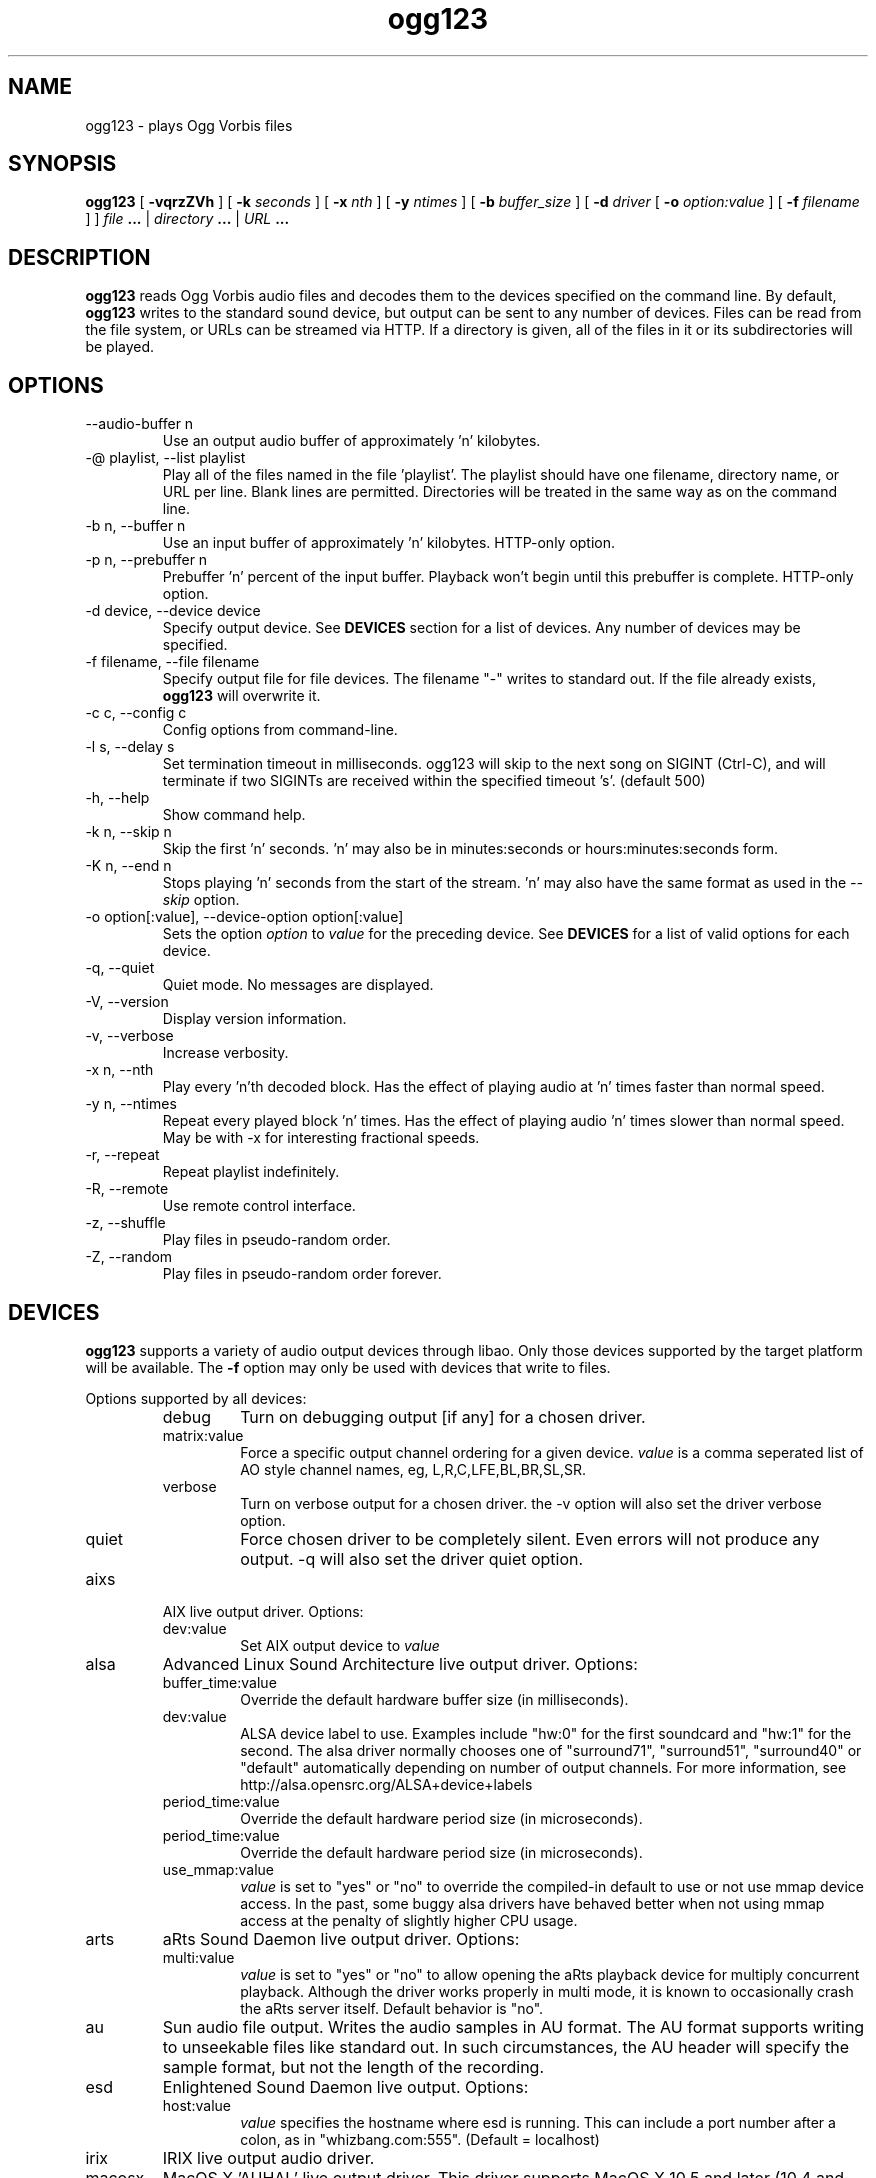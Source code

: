 .\" Process this file with
.\" groff -man -Tascii ogg123.1
.\"
.TH ogg123 1 "2010 March 24" "Xiph.Org Foundation" "Vorbis Tools"

.SH NAME
ogg123 \- plays Ogg Vorbis files

.SH SYNOPSIS
.B ogg123 
[
.B -vqrzZVh
] [
.B -k
.I seconds 
] [
.B -x
.I nth
] [
.B -y
.I ntimes
] [
.B -b
.I buffer_size 
] [
.B -d
.I driver 
[
.B -o
.I option:value
] 
[
.B -f
.I filename
] ]
.I file
.B ...
|
.I directory
.B ...
|
.I URL
.B ...

.SH DESCRIPTION
.B ogg123
reads Ogg Vorbis audio files and decodes them to the devices specified
on the command line.  By default,
.B ogg123
writes to the standard sound device, but output can be sent to any
number of devices.  Files can be read from the file system, or URLs
can be streamed via HTTP.  If a directory is given, all of the files in
it or its subdirectories will be played.

.SH OPTIONS
.IP "--audio-buffer n"
Use an output audio buffer of approximately 'n' kilobytes.
.IP "-@ playlist, --list playlist"
Play all of the files named in the file 'playlist'.  The playlist should have
one filename, directory name, or URL per line.  Blank lines are permitted.
Directories will be treated in the same way as on the command line.
.IP "-b n, --buffer n"
Use an input buffer of approximately 'n' kilobytes.  HTTP-only option.
.IP "-p n, --prebuffer n"
Prebuffer 'n' percent of the input buffer.  Playback won't begin until
this prebuffer is complete.  HTTP-only option.
.IP "-d device, --device device"
Specify output device.  See
.B DEVICES
section for a list of devices.  Any number of devices may be specified.
.IP "-f filename, --file filename"
Specify output file for file devices.  The filename "-" writes to standard
out.  If the file already exists,
.B ogg123
will overwrite it.
.IP "-c c, --config c"
Config options from command-line.
.IP "-l s, --delay s"
Set termination timeout in milliseconds. ogg123 will skip to the next song on
SIGINT (Ctrl-C), and will terminate if two SIGINTs are received within the
specified timeout 's'. (default 500)
.IP "-h, --help"
Show command help.
.IP "-k n, --skip n"
Skip the first 'n' seconds.  'n' may also be in minutes:seconds or 
hours:minutes:seconds form.
.IP "-K n, --end n"
Stops playing 'n' seconds from the start of the stream.  'n' may also have the
same format as used in the
.I --skip
option.
.IP "-o option[:value], --device-option option[:value]"
Sets the option
.I option
to 
.I value
for the preceding device.  See
.B DEVICES
for a list of valid options for each device.
.IP "-q, --quiet"
Quiet mode.  No messages are displayed.
.IP "-V, --version"
Display version information.
.IP "-v, --verbose"
Increase verbosity.
.IP "-x n, --nth"
Play every 'n'th decoded block.  Has the effect of playing audio at 'n' times
faster than normal speed.
.IP "-y n, --ntimes"
Repeat every played block 'n' times.  Has the effect of playing audio 'n'
times slower than normal speed.  May be with -x for interesting fractional
speeds.
.IP "-r, --repeat"
Repeat playlist indefinitely.
.IP "-R, --remote"
Use remote control interface.
.IP "-z, --shuffle"
Play files in pseudo-random order.
.IP "-Z, --random"
Play files in pseudo-random order forever.

.SH DEVICES

.B ogg123
supports a variety of audio output devices through libao.  Only those
devices supported by the target platform will be available.  The
.B -f
option may only be used with devices that write to files.

Options supported by all devices:
.RS
.IP debug
Turn on debugging output [if any] for a chosen driver.
.IP matrix:value
Force a specific output channel ordering for a given device.  
.I value
is a comma 
seperated list of AO style channel names, eg, L,R,C,LFE,BL,BR,SL,SR.
.IP verbose
Turn on verbose output for a chosen driver. the -v option will also set the 
driver verbose option.
.IP quiet
Force chosen driver to be completely silent.  Even errors will not produce any 
output. -q will also set the driver quiet option.
.RE

.B
.IP aixs
AIX live output driver. Options:
.RS
.IP dev:value
Set AIX output device to
.I value
.RE

.B
.IP alsa
Advanced Linux Sound Architecture live output driver. Options:
.RS
.IP buffer_time:value
Override the default hardware buffer size (in milliseconds).
.IP dev:value
ALSA device label to use. Examples include "hw:0" for the first soundcard 
and "hw:1" for the second.  The alsa driver normally chooses one of 
"surround71", 
"surround51", 
"surround40" or 
"default" 
automatically depending on number of output channels.  For more information,
see http://alsa.opensrc.org/ALSA+device+labels
.IP period_time:value
Override the default hardware period size (in microseconds).
.IP period_time:value
Override the default hardware period size (in microseconds).
.IP use_mmap:value
.I value
is set to "yes" or "no" to override the compiled-in default to use or not use 
mmap device access.  In the past, some buggy alsa drivers have behaved better when
not using mmap access at the penalty of slightly higher CPU usage.
.RE

.B
.IP arts
aRts Sound Daemon live output driver. Options:
.RS
.IP multi:value
.I value
is set to "yes" or "no" to allow opening the aRts playback device for multiply
concurrent playback.  Although the driver works properly in multi mode, it is 
known to occasionally crash the aRts server itself.  Default behavior is "no".
.RE

.B
.IP au
Sun audio file output.  Writes the audio samples in AU format.  The AU
format supports writing to unseekable files like standard out.  In
such circumstances, the AU header will specify the sample format, but
not the length of the recording.

.B
.IP esd
Enlightened Sound Daemon live output. Options:
.RS
.IP host:value
.I value
specifies the hostname where esd is running.  This can include a port number
after a colon, as in "whizbang.com:555".  (Default = localhost)
.RE

.B
.IP irix
IRIX live output audio driver.

.B
.IP macosx
MacOS X 'AUHAL' live output driver.  This driver supports MacOS X
10.5 and later (10.4 and earlier uses an earlier, incompatable
interface). Options:
.RS
.IP buffer_time:value
Set the hardware buffer size to the equivalent of
.I value
milliseconds.
.RE

.B
.IP nas
Network Audio Server live output driver. Options:
.RS
.IP buf_size:value
Set size of audio buffer on server in bytes.
.IP host:value
Set location of NAS server; See nas(1) for format. 
.RE

.B
.IP null
Null driver.  All audio data is discarded.  (Note: Audio data is not
written to 
.B /dev/null
!)  You could use this driver to test raw decoding speed without
output overhead. 

.B
.IP oss
Open Sound System driver for Linux and FreeBSD, versions 2, 3 and 4. Options:
.RS
.IP dsp:value
DSP device for soundcard.  Defaults to  
.B /dev/dsp.
.RE

.B
.IP pulse
Pulseaudio live audio sound driver. Options:
.RS
.IP server:value
Specifies location of remote or alternate Pulseaudio server.
.IP sink:value
Specifies a non-default Pulseaudio sink for audio stream.
.RE

.B
.IP raw
Raw file output.  Writes raw audio samples to a file. Options:
.RS
.IP byteorder:value
Chooses big endian ("big"), little endian ("little"), or native ("native") byte order.  
Default is native order.
.RE

.B
.IP roar
Roar Audio Daemon live output driver. Options:
.RS
.IP host:value
Specifies location of remote Roar server to use.
.RE

.B
.IP sndio
OpenBSD SNDIO live output driver. Options:
.RS
.IP dev:value
Specifies audio device to use for playback.
.RE

.B
.IP sun
Sun Audio live output driver for NetBSD, OpenBSD, and Solaris. Options:
.RS
.IP dev:value
Audio device for soundcard.  Defaults to  
.B /dev/audio.
.RE


.B
.IP wav
WAV file output.  Writes the sound data to disk in uncompressed form.
If multiple files are played, all of them will be concatenated into
the same WAV file.  WAV files cannot be written to unseekable files,
such as standard out.  Use the AU format instead.

.B
.IP wmm
Windows MultiMedia live output driver for Win98 and later. Options:
.RS
.IP dev:value
Selects audio device to use for playback by device name.
.IP id:value
Selects audio device to use for playback by device id (card number).
.RE

.SH EXAMPLES

The
.B ogg123
command line is fairly flexible, perhaps confusingly so.  Here are
some sample command lines and an explanation of what they do.
.PP

Play on the default soundcard:
.RS
.B ogg123 test.ogg
.RE
.PP

Play all of the files in the directory ~/music and its subdirectories.
.RS
.B ogg123 ~/music
.RE
.PP

Play a file using the OSS driver:
.RS
.B ogg123 -d oss test.ogg
.RE
.PP

Pass the "dsp" option to the OSS driver: 
.RS
.B ogg123 -d oss -o dsp:/dev/mydsp 
.RE
.PP

Use the ESD driver
.RS
.B ogg123 -d esd test.ogg
.RE
.PP

Use the WAV driver with the output file, "test.wav":
.RS
.B ogg123 -d wav -f test.wav test.ogg
.RE
.PP

Listen to a file while you write it to a WAV file:
.RS
.B ogg123 -d oss -d wav -f test.wav test.ogg
.RE
.PP

Note that options apply to the device declared to the left:
.RS
.B ogg123 -d oss -o dsp:/dev/mydsp -d raw -f test2.raw -o byteorder:big test.ogg
.RE
.PP

Stress test your harddrive:
.RS
.B ogg123 -d oss -d wav -f 1.wav -d wav -f 2.wav -d wav -f 3.wav -d wav -f 4.wav -d wav -f 5.wav  test.ogg
.RE
.PP

Create an echo effect with esd and a slow computer:
.RS
.B ogg123 -d esd -d esd test.ogg
.RE
.PP

.SH INTERRUPT
You can abort
.B ogg123
at any time by pressing Ctrl-C.  If you are playing multiple
files, this will stop the current file and begin playing the
next one.  If you want to abort playing immediately instead
of skipping to the next file, press Ctrl-C within the first
second of the playback of a new file.
.P
Note that the result of pressing Ctrl-C might not be audible
immediately, due to audio data buffering in the audio device.
This delay is system dependent, but it is usually not more
than one or two seconds.

.SH FILES

.TP
/etc/libao.conf
Can be used to set the default output device for all libao programs.

.TP
~/.libao
Per-user config file to override the system wide output device settings.
.PP

.SH BUGS

Piped WAV files may cause strange behavior in other programs.  This is
because WAV files store the data length in the header.  However, the
output driver does not know the length when it writes the header, and
there is no value that means "length unknown".  Use the raw or au
output driver if you need to use ogg123 in a pipe.

.SH AUTHORS

.TP
Program Authors:
.br
Kenneth Arnold <kcarnold-xiph@arnoldnet.net>
.br
Stan Seibert <volsung@xiph.org>
.br

.TP
Manpage Author:
.br
Stan Seibert <volsung@xiph.org>

.SH "SEE ALSO"

.PP
\fBlibao.conf\fR(5), \fBoggenc\fR(1), \fBvorbiscomment\fR(1), \fBogginfo\fR(1)

